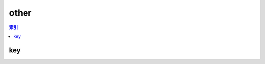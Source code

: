 other
================================================================================
.. contents:: 索引
    :local:

key
--------------------------------------------------------------------------------
.. image:: /_static/image/other/key.png